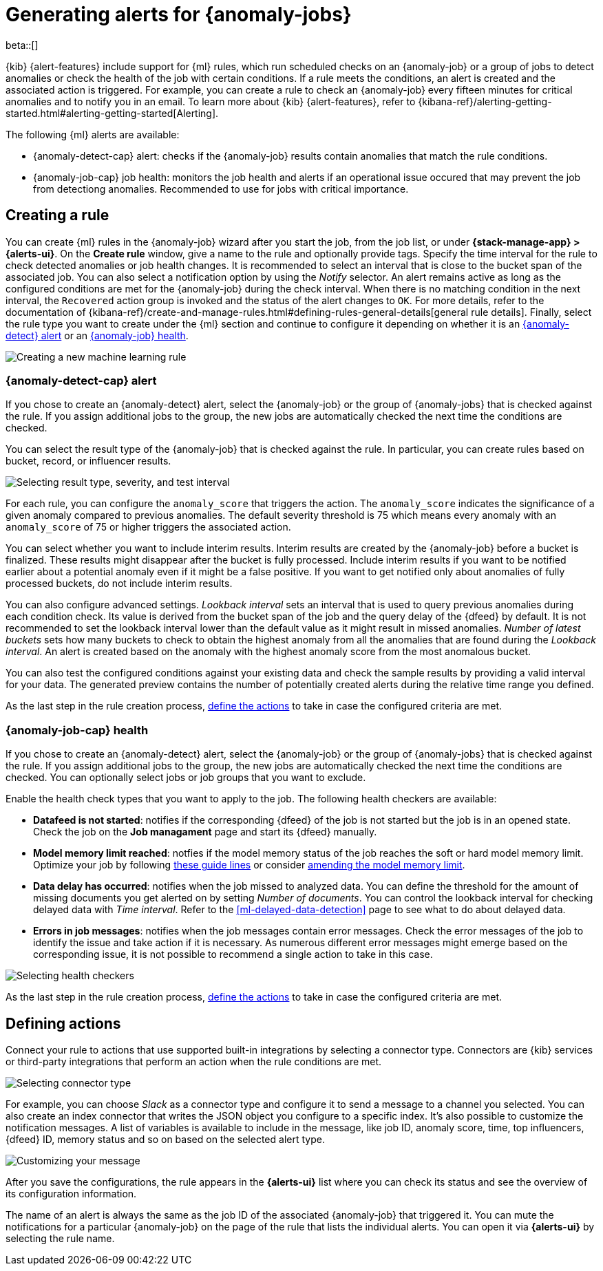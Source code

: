[role="xpack"]
[[ml-configuring-alerts]]
= Generating alerts for {anomaly-jobs}

beta::[]

{kib} {alert-features} include support for {ml} rules, which run scheduled 
checks on an {anomaly-job} or a group of jobs to detect anomalies or check the 
health of the job with certain conditions. If a rule meets the conditions, an 
alert is created and the associated action is triggered. For example, you can 
create a rule to check an {anomaly-job} every fifteen minutes for critical 
anomalies and to notify you in an email. To learn more about {kib} 
{alert-features}, refer to 
{kibana-ref}/alerting-getting-started.html#alerting-getting-started[Alerting].

The following {ml} alerts are available:

* {anomaly-detect-cap} alert: checks if the {anomaly-job} results contain
  anomalies that match the rule conditions.
* {anomaly-job-cap} job health: monitors the job health and alerts if an 
  operational issue occured that may prevent the job from detectiong anomalies. 
  Recommended to use for jobs with critical importance.


[[creating-ml-rules]]
== Creating a rule

You can create {ml} rules in the {anomaly-job} wizard after you start the job, 
from the job list, or under **{stack-manage-app} > {alerts-ui}**. On the *Create 
rule* window, give a name to the rule and optionally provide tags. Specify the 
time interval for the rule to check detected anomalies or job health changes. It 
is recommended to select an interval that is close to the bucket span of the 
associated job. You can also select a notification option by using the _Notify_ 
selector. An alert remains active as long as the configured conditions are met 
for the {anomaly-job} during the check interval. When there is no matching 
condition in the next interval, the `Recovered` action group is invoked and the 
status of the alert changes to `OK`. For more details, refer to the 
documentation of 
{kibana-ref}/create-and-manage-rules.html#defining-rules-general-details[general rule details].
Finally, select the rule type you want to create under the {ml} section and 
continue to configure it depending on whether it is an 
<<creating-anomaly-alert-rules, {anomaly-detect} alert>> or an 
<<creating-anomaly-job-health-rules, {anomaly-job} health>>.

[role="screenshot"]
image::images/ml-rule.jpg["Creating a new machine learning rule"]


[[creating-anomaly-alert-rules]]
=== {anomaly-detect-cap} alert

If you chose to create an {anomaly-detect} alert, select the {anomaly-job} or 
the group of {anomaly-jobs} that is checked against the rule. If you assign 
additional jobs to the group, the new jobs are automatically checked the next 
time the conditions are checked.

You can select the result type of the {anomaly-job} that is checked against the 
rule. In particular, you can create rules based on bucket, record, or influencer 
results.

[role="screenshot"]
image::images/ml-anomaly-alert-severity.jpg["Selecting result type, severity, and test interval"]

For each rule, you can configure the `anomaly_score` that triggers the action. 
The `anomaly_score` indicates the significance of a given anomaly compared to 
previous anomalies. The default severity threshold is 75 which means every 
anomaly with an `anomaly_score` of 75 or higher triggers the associated action.

You can select whether you want to include interim results. Interim results are 
created by the {anomaly-job} before a bucket is finalized. These results might 
disappear after the bucket is fully processed. Include interim results if you 
want to be notified earlier about a potential anomaly even if it might be a 
false positive. If you want to get notified only about anomalies of fully 
processed buckets, do not include interim results.

You can also configure advanced settings. _Lookback interval_ sets an interval 
that is used to query previous anomalies during each condition check. Its value 
is derived from the bucket span of the job and the query delay of the {dfeed} by 
default. It is not recommended to set the lookback interval lower than the 
default value as it might result in missed anomalies. _Number of latest buckets_ 
sets how many buckets to check to obtain the highest anomaly from all the 
anomalies that are found during the _Lookback interval_. An alert is created 
based on the anomaly with the highest anomaly score from the most anomalous 
bucket.

You can also test the configured conditions against your existing data and check 
the sample results by providing a valid interval for your data. The generated 
preview contains the number of potentially created alerts during the relative 
time range you defined.

As the last step in the rule creation process, 
<<defining-actions, define the actions>> to take in case the configured criteria 
are met.


[[creating-anomaly-job-health-rules]]
=== {anomaly-job-cap} health

If you chose to create an {anomaly-detect} alert, select the {anomaly-job} or 
the group of {anomaly-jobs} that is checked against the rule. If you assign 
additional jobs to the group, the new jobs are automatically checked the next 
time the conditions are checked. You can optionally select jobs or job groups 
that you want to exclude.

Enable the health check types that you want to apply to the job. The following 
health checkers are available:

* *Datafeed is not started*: notifies if the corresponding {dfeed} of the job is 
  not started but the job is in an opened state. Check the job on the 
  *Job managament* page and start its {dfeed} manually.
* *Model memory limit reached*: notfies if the model memory status of the job 
  reaches the soft or hard model memory limit. Optimize your job by following 
  <<detector-configuration, these guide lines>> or consider 
  <<set-model-memory-limit, amending the model memory limit>>. 
* *Data delay has occurred*: notifies when the job missed to analyzed data. 
  You can define the threshold for the amount of missing documents you get 
  alerted on by setting _Number of documents_. You can control the lookback 
  interval for checking delayed data with _Time interval_. Refer to the 
  <<ml-delayed-data-detection>> page to see what to do about delayed data.
* *Errors in job messages*: notifies when the job messages contain error 
  messages. Check the error messages of the job to identify the issue and take 
  action if it is necessary. As numerous different error messages might emerge 
  based on the corresponding issue, it is not possible to recommend a single 
  action to take in this case.

[role="screenshot"]
image::images/ml-health-check-config.jpg["Selecting health checkers"]

As the last step in the rule creation process, 
<<defining-actions, define the actions>> to take in case the configured criteria 
are met.
  

[[defining-actions]]
== Defining actions

Connect your rule to actions that use supported built-in integrations by 
selecting a connector type. Connectors are {kib} services or third-party 
integrations that perform an action when the rule conditions are met.

[role="screenshot"]
image::images/ml-anomaly-alert-actions.jpg["Selecting connector type"]

For example, you can choose _Slack_ as a connector type and configure it to send 
a message to a channel you selected. You can also create an index connector that 
writes the JSON object you configure to a specific index. It's also possible to 
customize the notification messages. A list of variables is available to include 
in the message, like job ID, anomaly score, time, top influencers, {dfeed} ID, 
memory status and so on based on the selected alert type.

[role="screenshot"]
image::images/ml-anomaly-alert-messages.jpg["Customizing your message"]

After you save the configurations, the rule appears in the *{alerts-ui}* list 
where you can check its status and see the overview of its configuration 
information.

The name of an alert is always the same as the job ID of the associated 
{anomaly-job} that triggered it. You can mute the notifications for a particular 
{anomaly-job} on the page of the rule that lists the individual alerts. You can 
open it via *{alerts-ui}* by selecting the rule name.